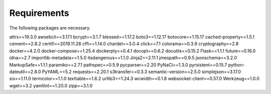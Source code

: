 Requirements
============
The following packages are necessary.

attrs==19.3.0
awsebcli==3.17.1
bcrypt==3.1.7
blessed==1.17.2
boto3==1.12.17
botocore==1.15.17
cached-property==1.5.1
cement==2.8.2
certifi==2019.11.28
cffi==1.14.0
chardet==3.0.4
click==7.1
colorama==0.3.9
cryptography==2.8
docker==4.2.0
docker-compose==1.25.4
dockerpty==0.4.1
docopt==0.6.2
docutils==0.15.2
Flask==1.1.1
future==0.16.0
idna==2.7
importlib-metadata==1.5.0
itsdangerous==1.1.0
Jinja2==2.11.1
jmespath==0.9.5
jsonschema==3.2.0
MarkupSafe==1.1.1
paramiko==2.7.1
pathspec==0.5.9
pycparser==2.20
PyNaCl==1.3.0
pyrsistent==0.15.7
python-dateutil==2.8.0
PyYAML==5.2
requests==2.20.1
s3transfer==0.3.3
semantic-version==2.5.0
simplejson==3.17.0
six==1.11.0
termcolor==1.1.0
texttable==1.6.2
urllib3==1.24.3
wcwidth==0.1.8
websocket-client==0.57.0
Werkzeug==1.0.0
wget==3.2
yamllint==1.20.0
zipp==3.1.0
